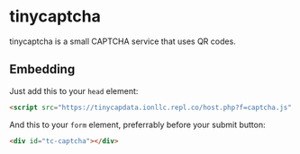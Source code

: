 * tinycaptcha
tinycaptcha is a small CAPTCHA service that uses QR codes.
** Embedding
Just add this to your =head= element:
#+BEGIN_SRC html
<script src="https://tinycapdata.ionllc.repl.co/host.php?f=captcha.js" defer></script>
#+END_SRC
And this to your =form= element, preferrably before your submit button:
#+BEGIN_SRC html
<div id="tc-captcha"></div>
#+END_SRC
